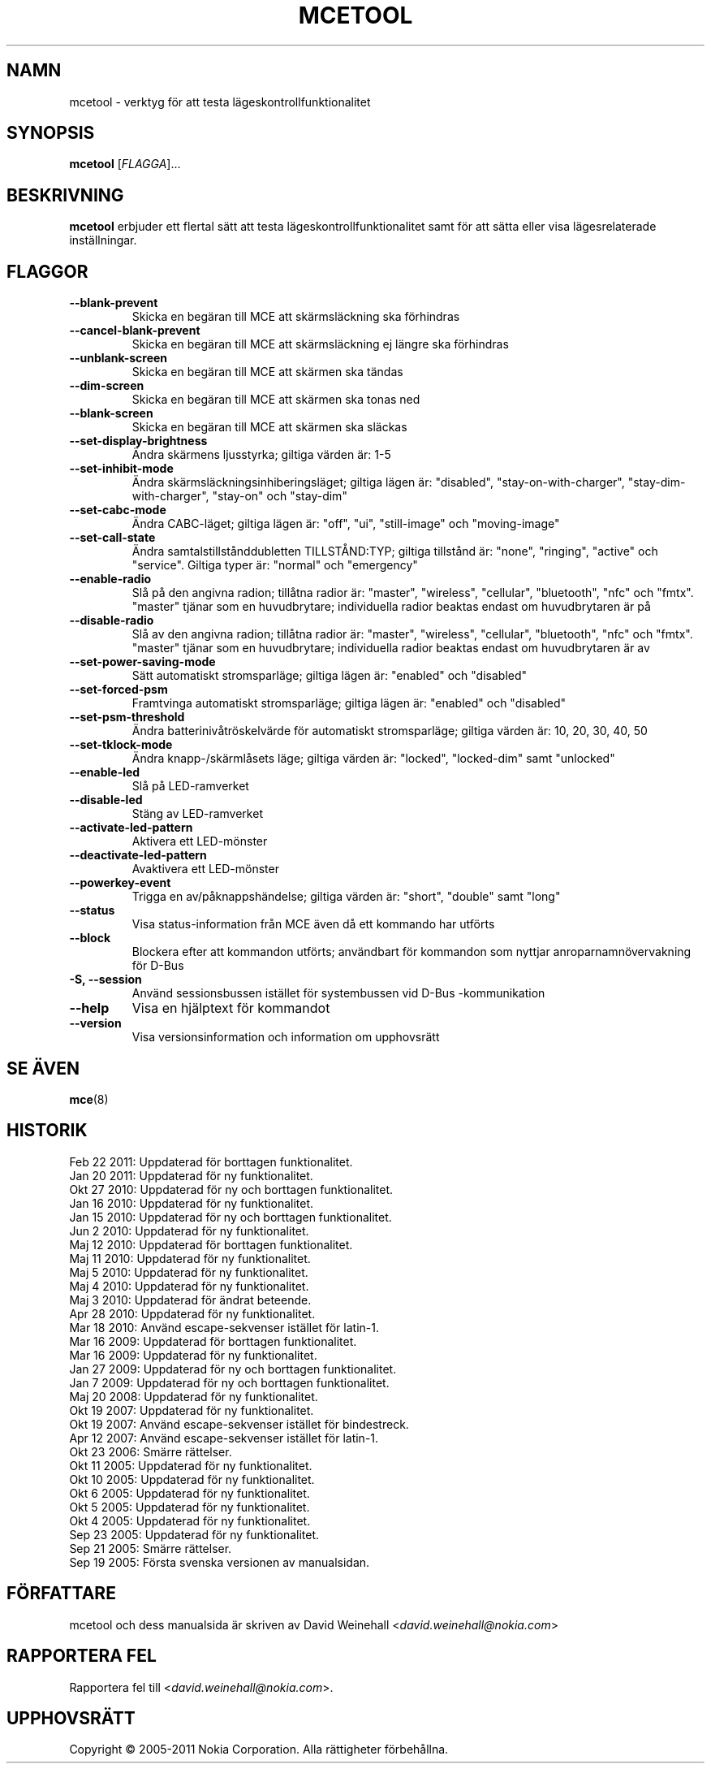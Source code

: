 .TH MCETOOL 8 "Feb 22, 2011" "Nokia"

.SH NAMN
mcetool \- verktyg f\(:or att testa l\(:ageskontrollfunktionalitet

.SH SYNOPSIS
.B mcetool
[\fIFLAGGA\fP]...

.SH BESKRIVNING
.B mcetool
erbjuder ett flertal s\(:att att testa
l\(:ageskontrollfunktionalitet samt f\(:or att s\(:atta eller visa
l\(:agesrelaterade inst\(:allningar.

.SH FLAGGOR
.TP
.B \-\-blank\-prevent
Skicka en beg\(:aran till MCE att sk\(:armsl\(:ackning ska f\(:orhindras
.TP
.B \-\-cancel\-blank\-prevent
Skicka en beg\(:aran till MCE att sk\(:armsl\(:ackning ej
l\(:angre ska f\(:orhindras
.TP
.B \-\-unblank\-screen
Skicka en beg\(:aran till MCE att sk\(:armen ska t\(:andas
.TP
.B \-\-dim\-screen
Skicka en beg\(:aran till MCE att sk\(:armen ska tonas ned
.TP
.B \-\-blank\-screen
Skicka en beg\(:aran till MCE att sk\(:armen ska sl\(:ackas
.TP
.B \-\-set\-display\-brightness
\(:Andra sk\(:armens ljusstyrka; giltiga v\(:arden \(:ar:
1\-5
.TP
.B \-\-set\-inhibit\-mode
\(:Andra sk\(:armsl\(:ackningsinhiberingsl\(:aget; giltiga
l\(:agen \(:ar:
"disabled", "stay\-on\-with\-charger", "stay\-dim\-with\-charger",
"stay\-on" och "stay\-dim"
.TP
.B \-\-set\-cabc\-mode
\(:Andra CABC\(hyl\(:aget; giltiga l\(:agen \(:ar:
"off", "ui", "still\-image" och "moving\-image"
.TP
.B \-\-set\-call\-state
\(:Andra samtalstillst\(oanddubletten TILLST\(oAND:TYP; giltiga
tillst\(oand \(:ar:
"none", "ringing", "active" och "service".
Giltiga typer \(:ar:
"normal" och "emergency"
.TP
.B \-\-enable\-radio
Sl\(oa p\(oa den angivna radion; till\(oatna radior \(:ar:
"master", "wireless", "cellular", "bluetooth", "nfc" och "fmtx".
"master" tj\(:anar som en huvudbrytare; individuella radior
beaktas endast om huvudbrytaren \(:ar p\(oa
.TP
.B \-\-disable\-radio
Sl\(oa av den angivna radion; till\(oatna radior \(:ar:
"master", "wireless", "cellular", "bluetooth", "nfc" och "fmtx".
"master" tj\(:anar som en huvudbrytare; individuella radior
beaktas endast om huvudbrytaren \(:ar av
.TP
.B \-\-set\-power\-saving\-mode
S\(:att automatiskt str\:omsparl\(:age; giltiga l\(:agen \(:ar:
"enabled" och "disabled"
.TP
.B \-\-set\-forced\-psm
Framtvinga automatiskt str\:omsparl\(:age; giltiga l\(:agen \(:ar:
"enabled" och "disabled"
.TP
.B \-\-set\-psm\-threshold
\(:Andra batteriniv\(oatr\(:oskelv\(:arde f\(:or automatiskt
str\:omsparl\(:age; giltiga v\(:arden \(:ar:
10, 20, 30, 40, 50
.TP
.B \-\-set\-tklock\-mode
\(:Andra knapp\(hy/sk\(:arml\(oasets l\(:age; giltiga v\(:arden \(:ar:
"locked", "locked\-dim" samt "unlocked"
.TP
.B \-\-enable\-led
Sl\(oa p\(oa LED\(hyramverket
.TP
.B \-\-disable\-led
St\(:ang av LED\(hyramverket
.TP
.B \-\-activate\-led\-pattern
Aktivera ett LED\(hym\(:onster
.TP
.B \-\-deactivate\-led\-pattern
Avaktivera ett LED\(hym\(:onster
.TP
.B \-\-powerkey\-event
Trigga en av/p\(oaknappsh\(:andelse; giltiga v\(:arden \(:ar:
"short", "double" samt "long"
.TP
.B \-\-status
Visa status\(hyinformation fr\(oan MCE \(:aven d\(oa ett
kommando har utf\(:orts
.TP
.B \-\-block
Blockera efter att kommandon utf\(:orts; anv\(:andbart f\(:or kommandon
som nyttjar anroparnamn\(:overvakning f\(:or D\-Bus
.TP
.B \-S, \-\-session
Anv\(:and sessionsbussen ist\(:allet f\(:or systembussen
vid \%D\(hyBus\:\(hykommunikation
.TP
.B \-\-help
Visa en hj\(:alptext f\(:or kommandot
.TP
.B \-\-version
Visa versionsinformation och information om upphovsr\(:att

.SH SE \(:AVEN
.BR mce (8)

.SH HISTORIK
Feb 22 2011: Uppdaterad f\(:or borttagen funktionalitet.
.br
Jan 20 2011: Uppdaterad f\(:or ny funktionalitet.
.br
Okt 27 2010: Uppdaterad f\(:or ny och borttagen funktionalitet.
.br
Jan 16 2010: Uppdaterad f\(:or ny funktionalitet.
.br
Jan 15 2010: Uppdaterad f\(:or ny och borttagen funktionalitet.
.br
Jun 2 2010: Uppdaterad f\(:or ny funktionalitet.
.br
Maj 12 2010: Uppdaterad f\(:or borttagen funktionalitet.
.br
Maj 11 2010: Uppdaterad f\(:or ny funktionalitet.
.br
Maj 5 2010: Uppdaterad f\(:or ny funktionalitet.
.br
Maj 4 2010: Uppdaterad f\(:or ny funktionalitet.
.br
Maj 3 2010: Uppdaterad f\(:or \(:andrat beteende.
.br
Apr 28 2010: Uppdaterad f\(:or ny funktionalitet.
.br
Mar 18 2010: Anv\(:and escape\(hysekvenser ist\(:allet f\(:or latin\(hy1.
.br
Mar 16 2009: Uppdaterad f\(:or borttagen funktionalitet.
.br
Mar 16 2009: Uppdaterad f\(:or ny funktionalitet.
.br
Jan 27 2009: Uppdaterad f\(:or ny och borttagen funktionalitet.
.br
Jan 7 2009: Uppdaterad f\(:or ny och borttagen funktionalitet.
.br
Maj 20 2008: Uppdaterad f\(:or ny funktionalitet.
.br
Okt 19 2007: Uppdaterad f\(:or ny funktionalitet.
.br
Okt 19 2007: Anv\(:and escape\(hysekvenser ist\(:allet f\(:or bindestreck.
.br
Apr 12 2007: Anv\(:and escape\(hysekvenser ist\(:allet f\(:or latin\(hy1.
.br
Okt 23 2006: Sm\(:arre r\(:attelser.
.br
Okt 11 2005: Uppdaterad f\(:or ny funktionalitet.
.br
Okt 10 2005: Uppdaterad f\(:or ny funktionalitet.
.br
Okt 6 2005: Uppdaterad f\(:or ny funktionalitet.
.br
Okt 5 2005: Uppdaterad f\(:or ny funktionalitet.
.br
Okt 4 2005: Uppdaterad f\(:or ny funktionalitet.
.br
Sep 23 2005: Uppdaterad f\(:or ny funktionalitet.
.br
Sep 21 2005: Sm\(:arre r\(:attelser.
.br
Sep 19 2005: F\(:orsta svenska versionen av manualsidan.

.SH F\(:ORFATTARE
mcetool och dess manualsida \(:ar skriven av
David Weinehall <\fIdavid.weinehall@nokia.com\fP>

.SH RAPPORTERA FEL
Rapportera fel till
<\fIdavid.weinehall@nokia.com\fP>.

.SH UPPHOVSR\(:ATT
Copyright \(co 2005\(hy2011 Nokia Corporation.  Alla r\(:attigheter f\(:orbeh\(oallna.
